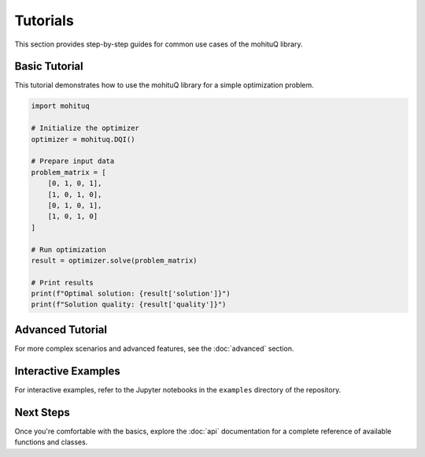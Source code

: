 Tutorials
=========

This section provides step-by-step guides for common use cases of the mohituQ library.

Basic Tutorial
--------------

This tutorial demonstrates how to use the mohituQ library for a simple optimization problem.

.. code-block:: python

   import mohituq
   
   # Initialize the optimizer
   optimizer = mohituq.DQI()
   
   # Prepare input data
   problem_matrix = [
       [0, 1, 0, 1],
       [1, 0, 1, 0],
       [0, 1, 0, 1],
       [1, 0, 1, 0]
   ]
   
   # Run optimization
   result = optimizer.solve(problem_matrix)
   
   # Print results
   print(f"Optimal solution: {result['solution']}")
   print(f"Solution quality: {result['quality']}")

Advanced Tutorial
-----------------

For more complex scenarios and advanced features, see the :doc:`advanced` section.

Interactive Examples
--------------------

For interactive examples, refer to the Jupyter notebooks in the ``examples`` directory of the repository.

Next Steps
----------

Once you're comfortable with the basics, explore the :doc:`api` documentation for a complete reference of available functions and classes. 